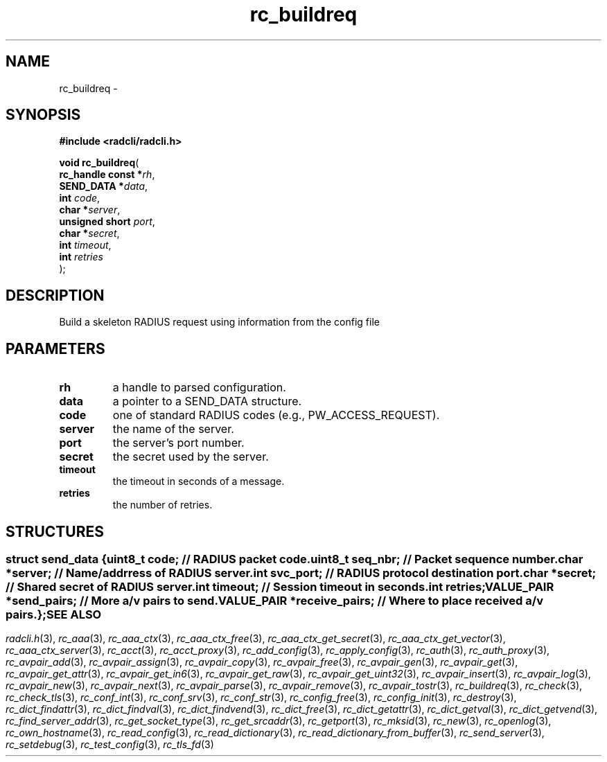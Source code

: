 .\" File automatically generated by doxy2man0.2
.\" Generation date: Fri Sep 14 2018
.TH rc_buildreq 3 2018-09-14 "radcli" "Radius client library"
.SH "NAME"
rc_buildreq \- 
.SH SYNOPSIS
.nf
.B #include <radcli/radcli.h>
.sp
\fBvoid rc_buildreq\fP(
    \fBrc_handle const  *\fP\fIrh\fP,
    \fBSEND_DATA        *\fP\fIdata\fP,
    \fBint               \fP\fIcode\fP,
    \fBchar             *\fP\fIserver\fP,
    \fBunsigned short    \fP\fIport\fP,
    \fBchar             *\fP\fIsecret\fP,
    \fBint               \fP\fItimeout\fP,
    \fBint               \fP\fIretries\fP
);
.fi
.SH DESCRIPTION
.PP 
Build a skeleton RADIUS request using information from the config file
.SH PARAMETERS
.TP
.B rh
a handle to parsed configuration. 

.TP
.B data
a pointer to a SEND_DATA structure. 

.TP
.B code
one of standard RADIUS codes (e.g., PW_ACCESS_REQUEST). 

.TP
.B server
the name of the server. 

.TP
.B port
the server's port number. 

.TP
.B secret
the secret used by the server. 

.TP
.B timeout
the timeout in seconds of a message. 

.TP
.B retries
the number of retries. 

.SH STRUCTURES
.SS ""
.PP
.sp
.sp
.RS
.nf
\fB
struct send_data {
  uint8_t      \fIcode\fP;          // RADIUS packet code. 
  uint8_t      \fIseq_nbr\fP;       // Packet sequence number. 
  char        *\fIserver\fP;        // Name/addrress of RADIUS server. 
  int          \fIsvc_port\fP;      // RADIUS protocol destination port. 
  char        *\fIsecret\fP;        // Shared secret of RADIUS server. 
  int          \fItimeout\fP;       // Session timeout in seconds. 
  int          \fIretries\fP;
  VALUE_PAIR  *\fIsend_pairs\fP;    // More a/v pairs to send. 
  VALUE_PAIR  *\fIreceive_pairs\fP; // Where to place received a/v pairs. 
};
\fP
.fi
.RE
.SH SEE ALSO
.PP
.nh
.ad l
\fIradcli.h\fP(3), \fIrc_aaa\fP(3), \fIrc_aaa_ctx\fP(3), \fIrc_aaa_ctx_free\fP(3), \fIrc_aaa_ctx_get_secret\fP(3), \fIrc_aaa_ctx_get_vector\fP(3), \fIrc_aaa_ctx_server\fP(3), \fIrc_acct\fP(3), \fIrc_acct_proxy\fP(3), \fIrc_add_config\fP(3), \fIrc_apply_config\fP(3), \fIrc_auth\fP(3), \fIrc_auth_proxy\fP(3), \fIrc_avpair_add\fP(3), \fIrc_avpair_assign\fP(3), \fIrc_avpair_copy\fP(3), \fIrc_avpair_free\fP(3), \fIrc_avpair_gen\fP(3), \fIrc_avpair_get\fP(3), \fIrc_avpair_get_attr\fP(3), \fIrc_avpair_get_in6\fP(3), \fIrc_avpair_get_raw\fP(3), \fIrc_avpair_get_uint32\fP(3), \fIrc_avpair_insert\fP(3), \fIrc_avpair_log\fP(3), \fIrc_avpair_new\fP(3), \fIrc_avpair_next\fP(3), \fIrc_avpair_parse\fP(3), \fIrc_avpair_remove\fP(3), \fIrc_avpair_tostr\fP(3), \fIrc_buildreq\fP(3), \fIrc_check\fP(3), \fIrc_check_tls\fP(3), \fIrc_conf_int\fP(3), \fIrc_conf_srv\fP(3), \fIrc_conf_str\fP(3), \fIrc_config_free\fP(3), \fIrc_config_init\fP(3), \fIrc_destroy\fP(3), \fIrc_dict_findattr\fP(3), \fIrc_dict_findval\fP(3), \fIrc_dict_findvend\fP(3), \fIrc_dict_free\fP(3), \fIrc_dict_getattr\fP(3), \fIrc_dict_getval\fP(3), \fIrc_dict_getvend\fP(3), \fIrc_find_server_addr\fP(3), \fIrc_get_socket_type\fP(3), \fIrc_get_srcaddr\fP(3), \fIrc_getport\fP(3), \fIrc_mksid\fP(3), \fIrc_new\fP(3), \fIrc_openlog\fP(3), \fIrc_own_hostname\fP(3), \fIrc_read_config\fP(3), \fIrc_read_dictionary\fP(3), \fIrc_read_dictionary_from_buffer\fP(3), \fIrc_send_server\fP(3), \fIrc_setdebug\fP(3), \fIrc_test_config\fP(3), \fIrc_tls_fd\fP(3)
.ad
.hy

